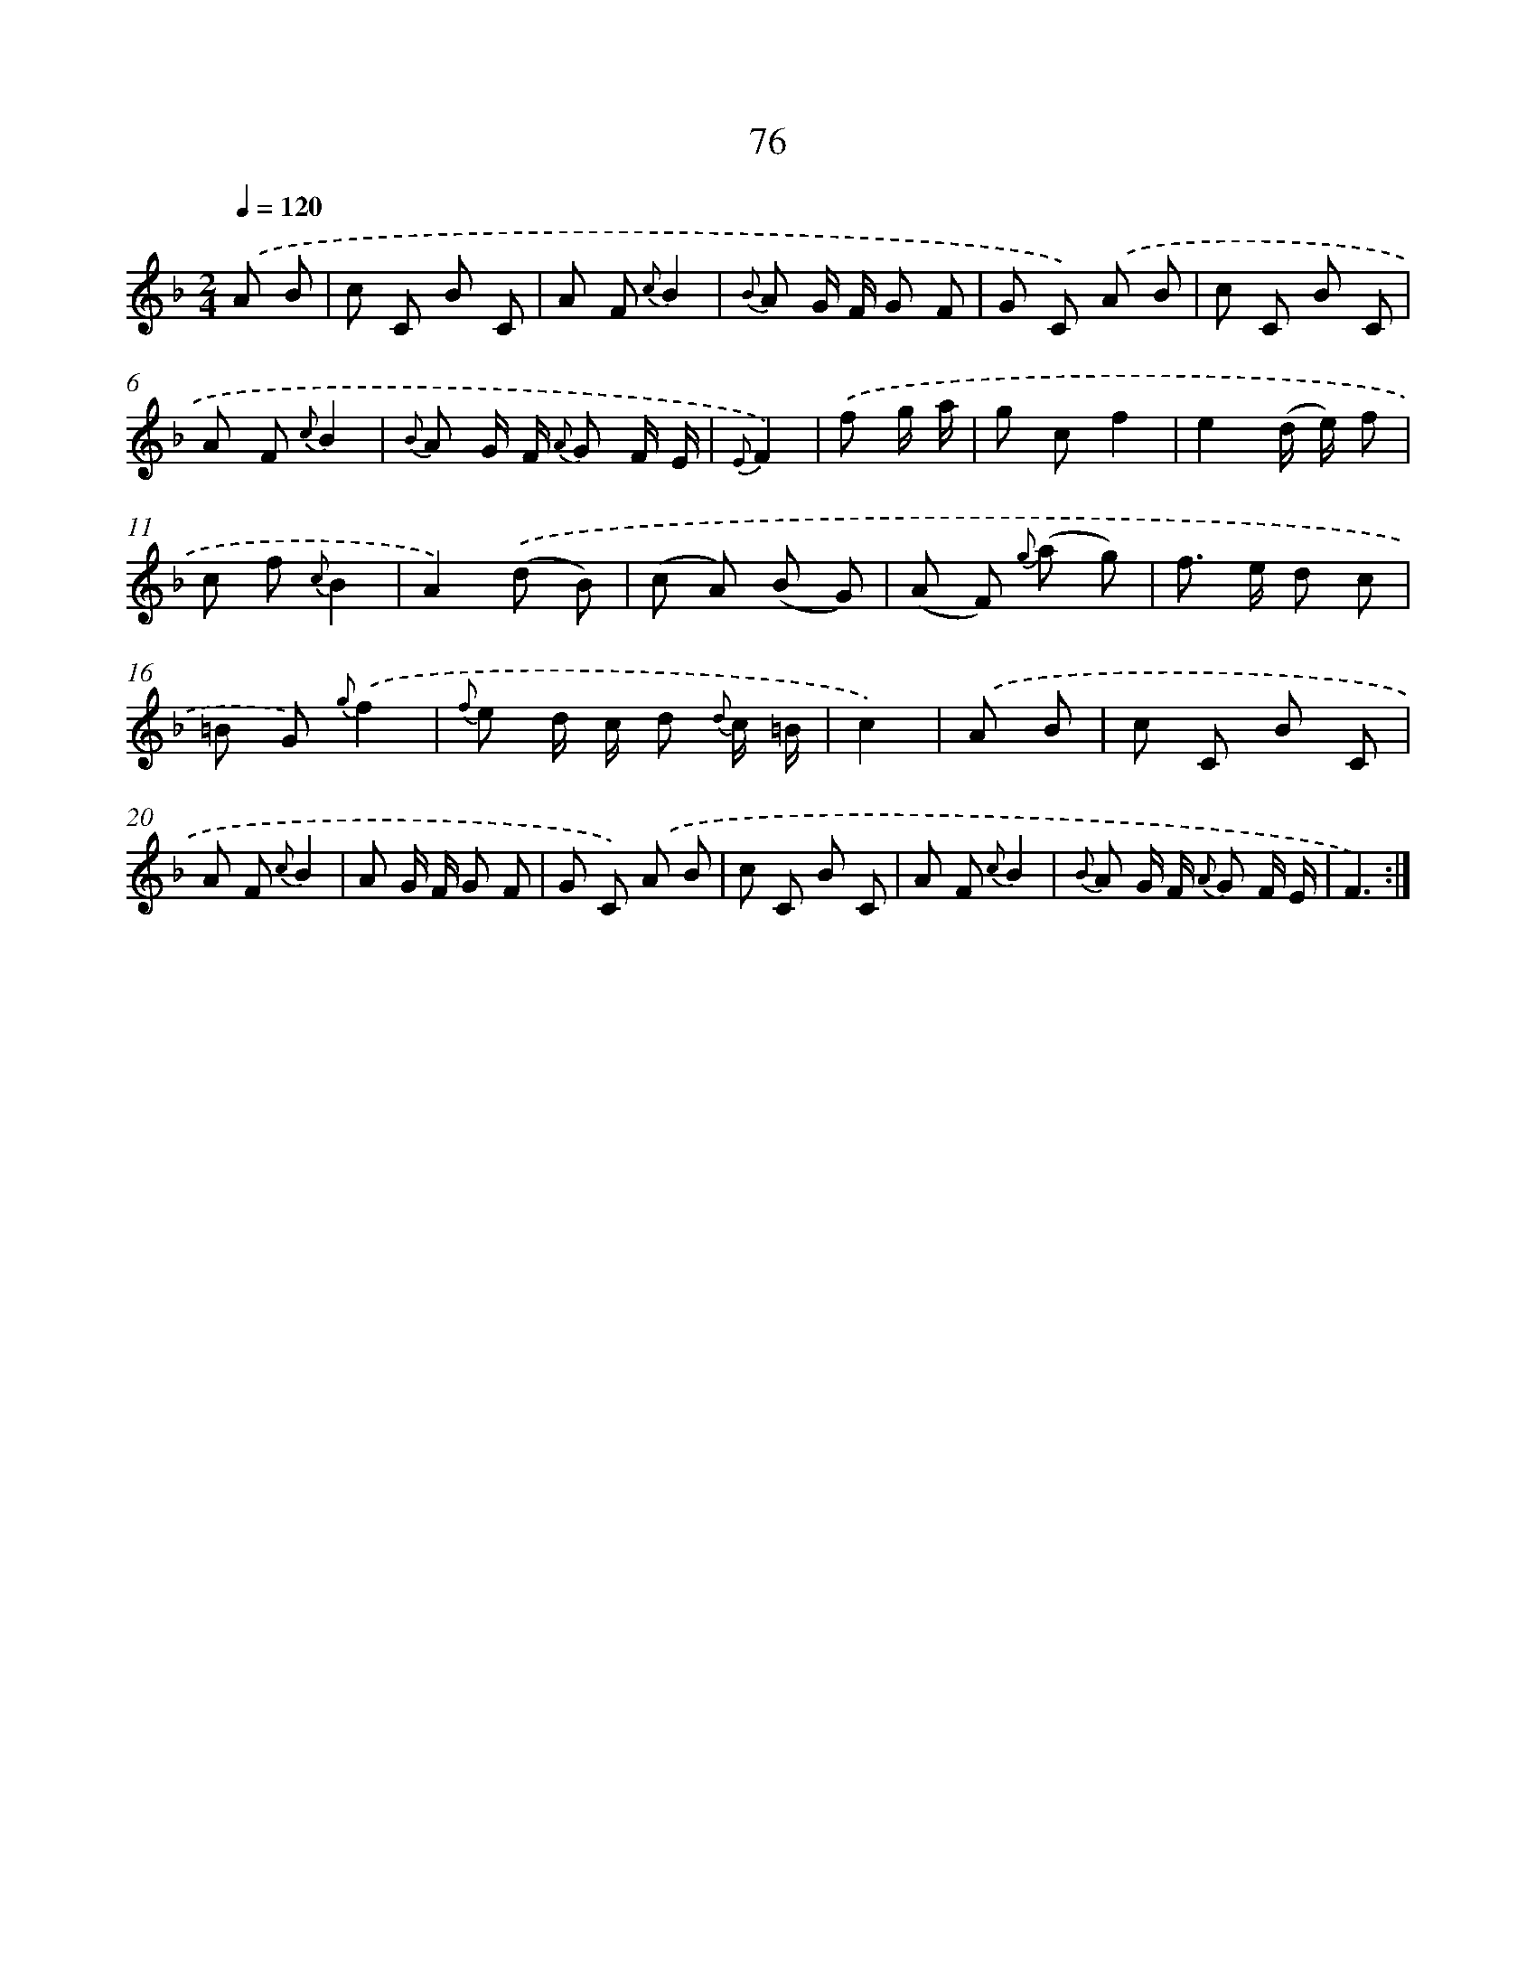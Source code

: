 X: 17582
T: 76
%%abc-version 2.0
%%abcx-abcm2ps-target-version 5.9.1 (29 Sep 2008)
%%abc-creator hum2abc beta
%%abcx-conversion-date 2018/11/01 14:38:14
%%humdrum-veritas 435827481
%%humdrum-veritas-data 4042500264
%%continueall 1
%%barnumbers 0
L: 1/8
M: 2/4
Q: 1/4=120
K: F clef=treble
.('A B [I:setbarnb 1]|
c C B C |
A F {c}B2 |
{B} A G/ F/ G F |
G C) .('A B |
c C B C |
A F {c}B2 |
{B} A G/ F/ {A} G F/ E/ |
{E}F2) |
.('f g/ a/ [I:setbarnb 9]|
g cf2 |
e2(d/ e/) f |
c f {c}B2 |
A2).('(d B) |
(c A) (B G) |
(A F) {g} (a g) |
f> e d c |
=B G) {g}.('f2 |
{f} e d/ c/ d {d} c/ =B/ |
c2) |
.('A B [I:setbarnb 19]|
c C B C |
A F {c}B2 |
A G/ F/ G F |
G C) .('A B |
c C B C |
A F {c}B2 |
{B} A G/ F/ {A} G F/ E/ |
F3) :|]
